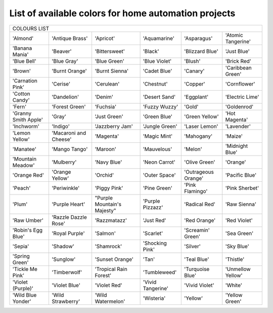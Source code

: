 =====================================================
List of available colors for home automation projects
=====================================================

+----------------------+-----------------------+-----------------------------+-------------------+---------------------+-------------------+
|                                                     COLOURS    LIST                                                                      |
+----------------------+-----------------------+-----------------------------+-------------------+---------------------+-------------------+
| 'Almond'             | 'Antique Brass'       | 'Apricot'                   | 'Aquamarine'      | 'Asparagus'         | 'Atomic Tangerine'|
+----------------------+-----------------------+-----------------------------+-------------------+---------------------+-------------------+
| 'Banana Mania'       | 'Beaver'              | 'Bittersweet'               | 'Black'           | 'Blizzard Blue'     | 'Just Blue'       |
+----------------------+-----------------------+-----------------------------+-------------------+---------------------+-------------------+
| 'Blue Bell'          | 'Blue Gray'           | 'Blue Green'                | 'Blue Violet'     | 'Blush'             | 'Brick Red'       |
+----------------------+-----------------------+-----------------------------+-------------------+---------------------+-------------------+
| 'Brown'              | 'Burnt Orange'        | 'Burnt Sienna'              | 'Cadet Blue'      | 'Canary'            | 'Caribbean Green' |
+----------------------+-----------------------+-----------------------------+-------------------+---------------------+-------------------+
| 'Carnation Pink'     | 'Cerise'              | 'Cerulean'                  | 'Chestnut'        | 'Copper'            | 'Cornflower'      |
+----------------------+-----------------------+-----------------------------+-------------------+---------------------+-------------------+
| 'Cotton Candy'       | 'Dandelion'           | 'Denim'                     | 'Desert Sand'     | 'Eggplant'          | 'Electric Lime'   |
+----------------------+-----------------------+-----------------------------+-------------------+---------------------+-------------------+
| 'Fern'               |'Forest Green'         | 'Fuchsia'                   | 'Fuzzy Wuzzy'     | 'Gold'              | 'Goldenrod'       |
+----------------------+-----------------------+-----------------------------+-------------------+---------------------+-------------------+
| 'Granny Smith Apple' | 'Gray'                | 'Just Green'                | 'Green Blue'      | 'Green Yellow'      | 'Hot Magenta'     |
+----------------------+-----------------------+-----------------------------+-------------------+---------------------+-------------------+
| 'Inchworm'           | 'Indigo'              | 'Jazzberry Jam'             | 'Jungle Green'    | 'Laser Lemon'       | 'Lavender'        |
+----------------------+-----------------------+-----------------------------+-------------------+---------------------+-------------------+
| 'Lemon Yellow'       | 'Macaroni and Cheese' | 'Magenta'                   | 'Magic Mint'      | 'Mahogany'          | 'Maize'           |
+----------------------+-----------------------+-----------------------------+-------------------+---------------------+-------------------+
| 'Manatee'            | 'Mango Tango'         | 'Maroon'                    | 'Mauvelous'       | 'Melon'             | 'Midnight Blue'   |
+----------------------+-----------------------+-----------------------------+-------------------+---------------------+-------------------+
| 'Mountain Meadow'    | 'Mulberry'            | 'Navy Blue'                 | 'Neon Carrot'     | 'Olive Green'       | 'Orange'          |
+----------------------+-----------------------+-----------------------------+-------------------+---------------------+-------------------+
| 'Orange Red'         | 'Orange Yellow'       | 'Orchid'                    | 'Outer Space'     | 'Outrageous Orange' | 'Pacific Blue'    |
+----------------------+-----------------------+-----------------------------+-------------------+---------------------+-------------------+
| 'Peach'              | 'Periwinkle'          | 'Piggy Pink'                | 'Pine Green'      | 'Pink Flamingo'     | 'Pink Sherbet'    |
+----------------------+-----------------------+-----------------------------+-------------------+---------------------+-------------------+
| 'Plum'               | 'Purple Heart'        | "Purple Mountain's Majesty" | 'Purple Pizzazz'  | 'Radical Red'       | 'Raw Sienna'      |
+----------------------+-----------------------+-----------------------------+-------------------+---------------------+-------------------+
| 'Raw Umber'          | 'Razzle Dazzle Rose'  | 'Razzmatazz'                | 'Just Red'        | 'Red Orange'        | 'Red Violet'      |
+----------------------+-----------------------+-----------------------------+-------------------+---------------------+-------------------+
| 'Robin's Egg Blue'   | 'Royal Purple'        | 'Salmon'                    | 'Scarlet'         | 'Screamin' Green'   | 'Sea Green'       |
+----------------------+-----------------------+-----------------------------+-------------------+---------------------+-------------------+
| 'Sepia'              | 'Shadow'              | 'Shamrock'                  | 'Shocking Pink'   | 'Silver'            | 'Sky Blue'        |
+----------------------+-----------------------+-----------------------------+-------------------+---------------------+-------------------+
| 'Spring Green'       | 'Sunglow'             | 'Sunset Orange'             | 'Tan'             | 'Teal Blue'         | 'Thistle'         |
+----------------------+-----------------------+-----------------------------+-------------------+---------------------+-------------------+
| 'Tickle Me Pink'     | 'Timberwolf'          | 'Tropical Rain Forest'      | 'Tumbleweed'      | 'Turquoise Blue'    | 'Unmellow Yellow' |
+----------------------+-----------------------+-----------------------------+-------------------+---------------------+-------------------+
| 'Violet (Purple)'    | 'Violet Blue'         | 'Violet Red'                | 'Vivid Tangerine' | 'Vivid Violet'      | 'White'           |
+----------------------+-----------------------+-----------------------------+-------------------+---------------------+-------------------+
| 'Wild Blue Yonder'   | 'Wild Strawberry'     | 'Wild Watermelon'           | 'Wisteria'        | 'Yellow'            | 'Yellow Green'    |
+----------------------+-----------------------+-----------------------------+-------------------+---------------------+-------------------+  
